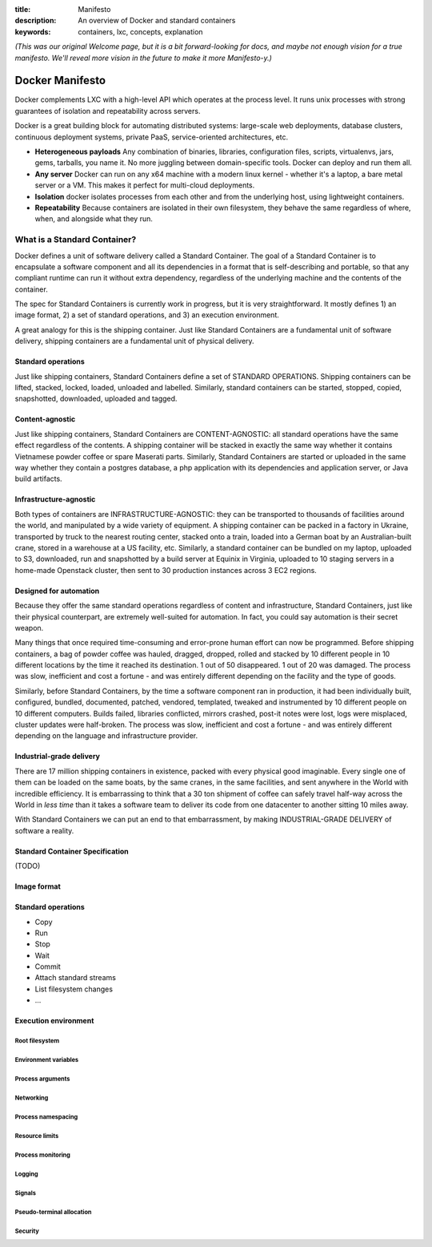 :title: Manifesto
:description: An overview of Docker and standard containers
:keywords: containers, lxc, concepts, explanation

.. _dockermanifesto:

*(This was our original Welcome page, but it is a bit forward-looking
for docs, and maybe not enough vision for a true manifesto. We'll
reveal more vision in the future to make it more Manifesto-y.)*

Docker Manifesto
----------------

Docker complements LXC with a high-level API which operates at the
process level. It runs unix processes with strong guarantees of
isolation and repeatability across servers.

Docker is a great building block for automating distributed systems:
large-scale web deployments, database clusters, continuous deployment
systems, private PaaS, service-oriented architectures, etc.

- **Heterogeneous payloads** Any combination of binaries, libraries,
  configuration files, scripts, virtualenvs, jars, gems, tarballs, you
  name it. No more juggling between domain-specific tools. Docker can
  deploy and run them all.
- **Any server** Docker can run on any x64 machine with a modern linux
  kernel - whether it's a laptop, a bare metal server or a VM. This
  makes it perfect for multi-cloud deployments.
- **Isolation** docker isolates processes from each other and from the
  underlying host, using lightweight containers.
- **Repeatability** Because containers are isolated in their own
  filesystem, they behave the same regardless of where, when, and
  alongside what they run.

.. image:: images/lego_docker.jpg
   :target: http://bricks.argz.com/ins/7823-1/12

What is a Standard Container?
.............................

Docker defines a unit of software delivery called a Standard
Container. The goal of a Standard Container is to encapsulate a
software component and all its dependencies in a format that is
self-describing and portable, so that any compliant runtime can run it
without extra dependency, regardless of the underlying machine and the
contents of the container.

The spec for Standard Containers is currently work in progress, but it
is very straightforward. It mostly defines 1) an image format, 2) a
set of standard operations, and 3) an execution environment.

A great analogy for this is the shipping container. Just like Standard
Containers are a fundamental unit of software delivery, shipping
containers are a fundamental unit of physical delivery.

Standard operations
~~~~~~~~~~~~~~~~~~~

Just like shipping containers, Standard Containers define a set of
STANDARD OPERATIONS. Shipping containers can be lifted, stacked,
locked, loaded, unloaded and labelled. Similarly, standard containers
can be started, stopped, copied, snapshotted, downloaded, uploaded and
tagged.


Content-agnostic
~~~~~~~~~~~~~~~~~~~

Just like shipping containers, Standard Containers are
CONTENT-AGNOSTIC: all standard operations have the same effect
regardless of the contents. A shipping container will be stacked in
exactly the same way whether it contains Vietnamese powder coffee or
spare Maserati parts. Similarly, Standard Containers are started or
uploaded in the same way whether they contain a postgres database, a
php application with its dependencies and application server, or Java
build artifacts.

Infrastructure-agnostic
~~~~~~~~~~~~~~~~~~~~~~~~~~

Both types of containers are INFRASTRUCTURE-AGNOSTIC: they can be
transported to thousands of facilities around the world, and
manipulated by a wide variety of equipment. A shipping container can
be packed in a factory in Ukraine, transported by truck to the nearest
routing center, stacked onto a train, loaded into a German boat by an
Australian-built crane, stored in a warehouse at a US facility,
etc. Similarly, a standard container can be bundled on my laptop,
uploaded to S3, downloaded, run and snapshotted by a build server at
Equinix in Virginia, uploaded to 10 staging servers in a home-made
Openstack cluster, then sent to 30 production instances across 3 EC2
regions.

Designed for automation
~~~~~~~~~~~~~~~~~~~~~~~~~~

Because they offer the same standard operations regardless of content
and infrastructure, Standard Containers, just like their physical
counterpart, are extremely well-suited for automation. In fact, you
could say automation is their secret weapon.

Many things that once required time-consuming and error-prone human
effort can now be programmed. Before shipping containers, a bag of
powder coffee was hauled, dragged, dropped, rolled and stacked by 10
different people in 10 different locations by the time it reached its
destination. 1 out of 50 disappeared. 1 out of 20 was damaged. The
process was slow, inefficient and cost a fortune - and was entirely
different depending on the facility and the type of goods.

Similarly, before Standard Containers, by the time a software
component ran in production, it had been individually built,
configured, bundled, documented, patched, vendored, templated, tweaked
and instrumented by 10 different people on 10 different
computers. Builds failed, libraries conflicted, mirrors crashed,
post-it notes were lost, logs were misplaced, cluster updates were
half-broken. The process was slow, inefficient and cost a fortune -
and was entirely different depending on the language and
infrastructure provider.

Industrial-grade delivery
~~~~~~~~~~~~~~~~~~~~~~~~~~

There are 17 million shipping containers in existence, packed with
every physical good imaginable. Every single one of them can be loaded
on the same boats, by the same cranes, in the same facilities, and
sent anywhere in the World with incredible efficiency. It is
embarrassing to think that a 30 ton shipment of coffee can safely
travel half-way across the World in *less time* than it takes a
software team to deliver its code from one datacenter to another
sitting 10 miles away.

With Standard Containers we can put an end to that embarrassment, by
making INDUSTRIAL-GRADE DELIVERY of software a reality.


Standard Container Specification
~~~~~~~~~~~~~~~~~~~~~~~~~~~~~~~~

(TODO)

Image format
~~~~~~~~~~~~

Standard operations
~~~~~~~~~~~~~~~~~~~

-  Copy
-  Run
-  Stop
-  Wait
-  Commit
-  Attach standard streams
-  List filesystem changes
-  ...

Execution environment
~~~~~~~~~~~~~~~~~~~~~

Root filesystem
^^^^^^^^^^^^^^^

Environment variables
^^^^^^^^^^^^^^^^^^^^^

Process arguments
^^^^^^^^^^^^^^^^^

Networking
^^^^^^^^^^

Process namespacing
^^^^^^^^^^^^^^^^^^^

Resource limits
^^^^^^^^^^^^^^^

Process monitoring
^^^^^^^^^^^^^^^^^^

Logging
^^^^^^^

Signals
^^^^^^^

Pseudo-terminal allocation
^^^^^^^^^^^^^^^^^^^^^^^^^^

Security
^^^^^^^^

